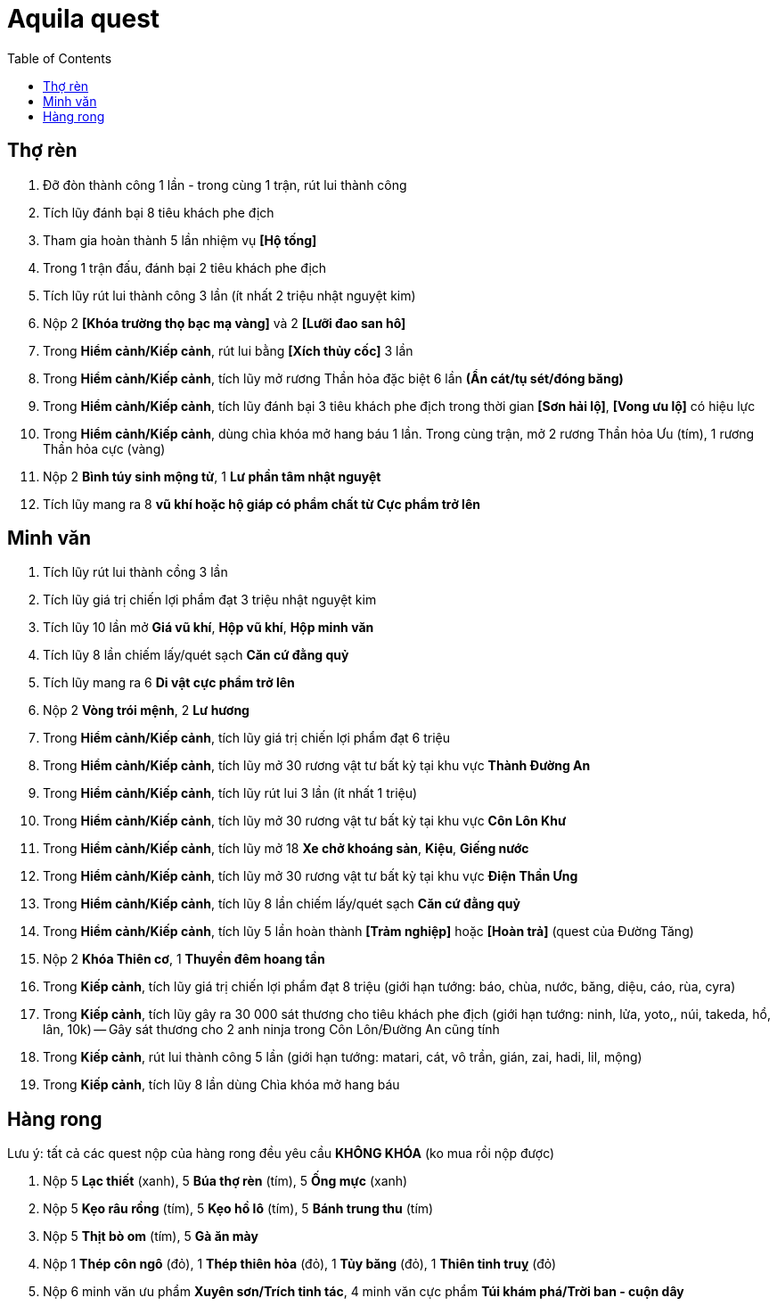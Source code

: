 = Aquila quest
:last-update-label!:
:toc:

== Thợ rèn

1. Đỡ đòn thành công 1 lần - trong cùng 1 trận, rút lui thành công
2. Tích lũy đánh bại 8 tiêu khách phe địch
3. Tham gia hoàn thành 5 lần nhiệm vụ *[Hộ tống]*
4. Trong 1 trận đấu, đánh bại 2 tiêu khách phe địch
5. Tích lũy rút lui thành công 3 lần (ít nhất 2 triệu nhật nguyệt kim)
6. Nộp 2 *[Khóa trường thọ bạc mạ vàng]* và 2 *[Lưỡi đao san hô]*
7. Trong *Hiểm cảnh/Kiếp cảnh*, rút lui bằng *[Xích thủy cốc]* 3 lần
8. Trong *Hiểm cảnh/Kiếp cảnh*, tích lũy mở rương Thần hỏa đặc biệt 6 lần *(Ẩn cát/tụ sét/đóng băng)*
9. Trong *Hiểm cảnh/Kiếp cảnh*, tích lũy đánh bại 3 tiêu khách phe địch trong thời gian *[Sơn hải lộ]*, *[Vong ưu lộ]* có hiệu lực
10. Trong *Hiểm cảnh/Kiếp cảnh*, dùng chìa khóa mở hang báu 1 lần. Trong cùng trận, mở 2 rương Thần hỏa Ưu (tím), 1 rương Thần hỏa cực (vàng)
11. Nộp 2 *Bình túy sinh mộng tử*, 1 *Lư phần tâm nhật nguyệt*
12. Tích lũy mang ra 8 *vũ khí hoặc hộ giáp có phẩm chất từ Cực phẩm trở lên*

== Minh văn

1. Tích lũy rút lui thành cồng 3 lần
2. Tích lũy giá trị chiến lợi phẩm đạt 3 triệu nhật nguyệt kim
3. Tích lũy 10 lần mở *Giá vũ khí*, *Hộp vũ khí*, *Hộp minh văn*
4. Tích lũy 8 lần chiếm lấy/quét sạch *Căn cứ đằng quỷ*
5. Tích lũy mang ra 6 *Di vật cực phẩm trở lên*
6. Nộp 2 *Vòng trói mệnh*, 2 *Lư hương*
7. Trong *Hiểm cảnh/Kiếp cảnh*, tích lũy giá trị chiến lợi phẩm đạt 6 triệu
8. Trong *Hiểm cảnh/Kiếp cảnh*, tích lũy mở 30 rương vật tư bất kỳ tại khu vực *Thành Đường An*
9. Trong *Hiểm cảnh/Kiếp cảnh*, tích lũy rút lui 3 lần (ít nhất 1 triệu)
10. Trong *Hiểm cảnh/Kiếp cảnh*, tích lũy mở 30 rương vật tư bất kỳ tại khu vực *Côn Lôn Khư*
11. Trong *Hiểm cảnh/Kiếp cảnh*, tích lũy mở 18 *Xe chở khoáng sản*, *Kiệu*, *Giếng nước*
12. Trong *Hiểm cảnh/Kiếp cảnh*, tích lũy mở 30 rương vật tư bất kỳ tại khu vực *Điện Thần Ưng*
13. Trong *Hiểm cảnh/Kiếp cảnh*, tích lũy 8 lần chiếm lấy/quét sạch *Căn cứ đằng quỷ*
14. Trong *Hiểm cảnh/Kiếp cảnh*, tích lũy 5 lần hoàn thành *[Trảm nghiệp]* hoặc *[Hoàn trả]* (quest của Đường Tăng)
15. Nộp 2 *Khóa Thiên cơ*, 1 *Thuyền đêm hoang tần*
16. Trong *Kiếp cảnh*, tích lũy giá trị chiến lợi phẩm đạt 8 triệu (giới hạn tướng: báo, chùa, nước, băng, diệu, cáo, rùa, cyra)
17. Trong *Kiếp cảnh*, tích lũy gây ra 30 000 sát thương cho tiêu khách phe địch (giới hạn tướng: ninh, lửa, yoto,, núi, takeda, hổ, lân, 10k) -- Gây sát thương cho 2 anh ninja trong Côn Lôn/Đường An cũng tính
18. Trong *Kiếp cảnh*, rút lui thành công 5 lần (giới hạn tướng: matari, cát, vô trần, gián, zai, hadi, lil, mộng)
19. Trong *Kiếp cảnh*, tích lũy 8 lần dùng Chìa khóa mở hang báu


== Hàng rong

Lưu ý: tất cả các quest nộp của hàng rong đều yêu cầu *KHÔNG KHÓA* (ko mua rồi nộp được)

1. Nộp 5 *Lạc thiết* (xanh), 5 *Búa thợ rèn* (tím), 5 *Ống mực* (xanh)
2. Nộp 5 *Kẹo râu rồng* (tím), 5 *Kẹo hồ lô* (tím), 5 *Bánh trung thu* (tím)
3. Nộp 5 *Thịt bò om* (tím), 5 *Gà ăn mày*
4. Nộp 1 *Thép côn ngô* (đỏ), 1 *Thép thiên hỏa* (đỏ), 1 *Tủy băng* (đỏ), 1 *Thiên tinh truỵ* (đỏ)
5. Nộp 6 minh văn ưu phẩm *Xuyên sơn/Trích tinh tác*, 4 minh văn cực phẩm *Túi khám phá/Trời ban - cuộn dây*
